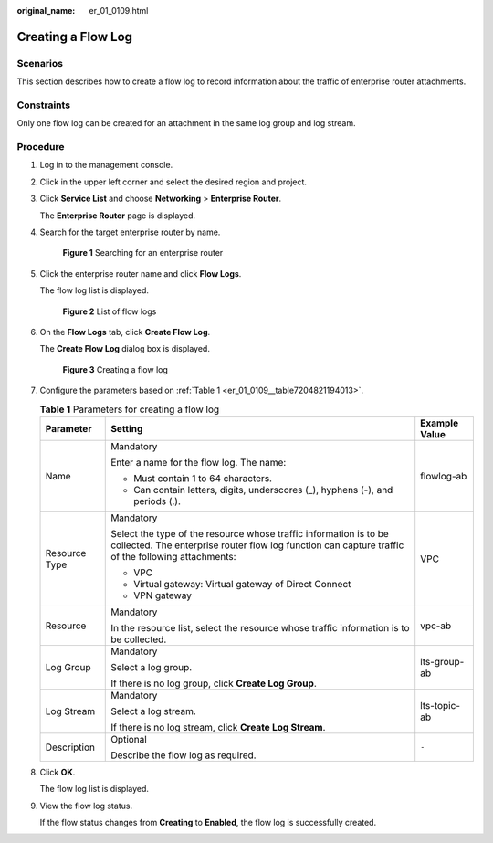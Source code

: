 :original_name: er_01_0109.html

.. _er_01_0109:

Creating a Flow Log
===================

Scenarios
---------

This section describes how to create a flow log to record information about the traffic of enterprise router attachments.

Constraints
-----------

Only one flow log can be created for an attachment in the same log group and log stream.

Procedure
---------

#. Log in to the management console.

#. Click |image1| in the upper left corner and select the desired region and project.

#. Click **Service List** and choose **Networking** > **Enterprise Router**.

   The **Enterprise Router** page is displayed.

#. Search for the target enterprise router by name.


   .. figure:: /_static/images/en-us_image_0000001674900098.png
      :alt: **Figure 1** Searching for an enterprise router

      **Figure 1** Searching for an enterprise router

#. Click the enterprise router name and click **Flow Logs**.

   The flow log list is displayed.


   .. figure:: /_static/images/en-us_image_0000001725954305.png
      :alt: **Figure 2** List of flow logs

      **Figure 2** List of flow logs

#. On the **Flow Logs** tab, click **Create Flow Log**.

   The **Create Flow Log** dialog box is displayed.


   .. figure:: /_static/images/en-us_image_0000001726070865.png
      :alt: **Figure 3** Creating a flow log

      **Figure 3** Creating a flow log

#. Configure the parameters based on :ref:`Table 1 <er_01_0109__table7204821194013>`.

   .. _er_01_0109__table7204821194013:

   .. table:: **Table 1** Parameters for creating a flow log

      +-----------------------+-------------------------------------------------------------------------------------------------------------------------------------------------------------------------+-----------------------+
      | Parameter             | Setting                                                                                                                                                                 | Example Value         |
      +=======================+=========================================================================================================================================================================+=======================+
      | Name                  | Mandatory                                                                                                                                                               | flowlog-ab            |
      |                       |                                                                                                                                                                         |                       |
      |                       | Enter a name for the flow log. The name:                                                                                                                                |                       |
      |                       |                                                                                                                                                                         |                       |
      |                       | -  Must contain 1 to 64 characters.                                                                                                                                     |                       |
      |                       | -  Can contain letters, digits, underscores (_), hyphens (-), and periods (.).                                                                                          |                       |
      +-----------------------+-------------------------------------------------------------------------------------------------------------------------------------------------------------------------+-----------------------+
      | Resource Type         | Mandatory                                                                                                                                                               | VPC                   |
      |                       |                                                                                                                                                                         |                       |
      |                       | Select the type of the resource whose traffic information is to be collected. The enterprise router flow log function can capture traffic of the following attachments: |                       |
      |                       |                                                                                                                                                                         |                       |
      |                       | -  VPC                                                                                                                                                                  |                       |
      |                       | -  Virtual gateway: Virtual gateway of Direct Connect                                                                                                                   |                       |
      |                       | -  VPN gateway                                                                                                                                                          |                       |
      +-----------------------+-------------------------------------------------------------------------------------------------------------------------------------------------------------------------+-----------------------+
      | Resource              | Mandatory                                                                                                                                                               | vpc-ab                |
      |                       |                                                                                                                                                                         |                       |
      |                       | In the resource list, select the resource whose traffic information is to be collected.                                                                                 |                       |
      +-----------------------+-------------------------------------------------------------------------------------------------------------------------------------------------------------------------+-----------------------+
      | Log Group             | Mandatory                                                                                                                                                               | lts-group-ab          |
      |                       |                                                                                                                                                                         |                       |
      |                       | Select a log group.                                                                                                                                                     |                       |
      |                       |                                                                                                                                                                         |                       |
      |                       | If there is no log group, click **Create Log Group**.                                                                                                                   |                       |
      +-----------------------+-------------------------------------------------------------------------------------------------------------------------------------------------------------------------+-----------------------+
      | Log Stream            | Mandatory                                                                                                                                                               | lts-topic-ab          |
      |                       |                                                                                                                                                                         |                       |
      |                       | Select a log stream.                                                                                                                                                    |                       |
      |                       |                                                                                                                                                                         |                       |
      |                       | If there is no log stream, click **Create Log Stream**.                                                                                                                 |                       |
      +-----------------------+-------------------------------------------------------------------------------------------------------------------------------------------------------------------------+-----------------------+
      | Description           | Optional                                                                                                                                                                | ``-``                 |
      |                       |                                                                                                                                                                         |                       |
      |                       | Describe the flow log as required.                                                                                                                                      |                       |
      +-----------------------+-------------------------------------------------------------------------------------------------------------------------------------------------------------------------+-----------------------+

#. Click **OK**.

   The flow log list is displayed.

#. View the flow log status.

   If the flow status changes from **Creating** to **Enabled**, the flow log is successfully created.

.. |image1| image:: /_static/images/en-us_image_0000001190483836.png
